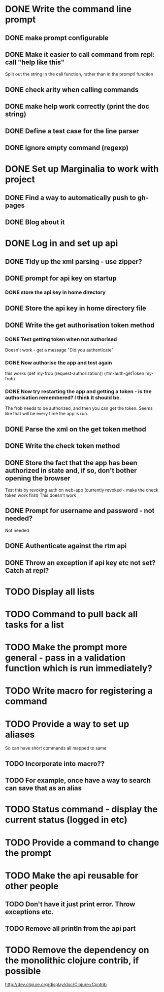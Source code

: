 * DONE Write the command line prompt
** DONE make prompt configurable
** DONE Make it easier to call command from repl: call "help like this"
Split out the string in the call function, rather than in the prompt! function
** DONE check arity when calling commands
** DONE make help work correctly (print the doc string)
** DONE Define a test case for the line parser
** DONE ignore empty command (regexp)
* DONE Set up Marginalia to work with project
** DONE Find a way to automatically push to gh-pages
** DONE Blog about it
* DONE Log in and set up api
** DONE Tidy up the xml parsing - use zipper?
** DONE prompt for api key on startup
*** DONE store the api key in home directory
** DONE Store the api key in home directory file
** DONE Write the get authorisation token method
*** DONE Test getting token when not authorised
Doesn't work - get a message "Did you authenticate"
*** DONE Now authorise the app and test again
this works
(def my-frob (request-authorization))
(rtm-auth-getToken my-frob)
*** DONE Now try restarting the app and getting a token - is the authorisation remembered? I think it should be.
The frob needs to be authorized, and then you can get the token. Seems
like that will be every time the app is run.
** DONE Parse the xml on the get token method
** DONE Write the check token method
** DONE Store the fact that the app has been authorized in state and, if so, don't bother opening the browser
Test this by revoking auth on web-app (currently revoked - make the
check token work first)
This doesn't work
** DONE Prompt for username and password - not needed?
Not needed
** DONE Authenticate against the rtm api
** DONE Throw an exception if api key etc not set? Catch at repl?
* TODO Display all lists
* TODO Command to pull back all tasks for a list
* TODO Make the prompt more general - pass in a validation function which is run immediately?
* TODO Write macro for registering a command
* TODO Provide a way to set up aliases
So can have short commands all mapped to same
** TODO Incorporate into macro??
** TODO For example, once have a way to search can save that as an alias
* TODO Status command - display the current status (logged in etc)
* TODO Provide a command to change the prompt
* TODO Make the api reusable for other people
** TODO Don't have it just print error. Throw exceptions etc.
** TODO Remove all println from the api part
* TODO Remove the dependency on the monolithic clojure contrib, if possible
http://dev.clojure.org/display/doc/Clojure+Contrib
